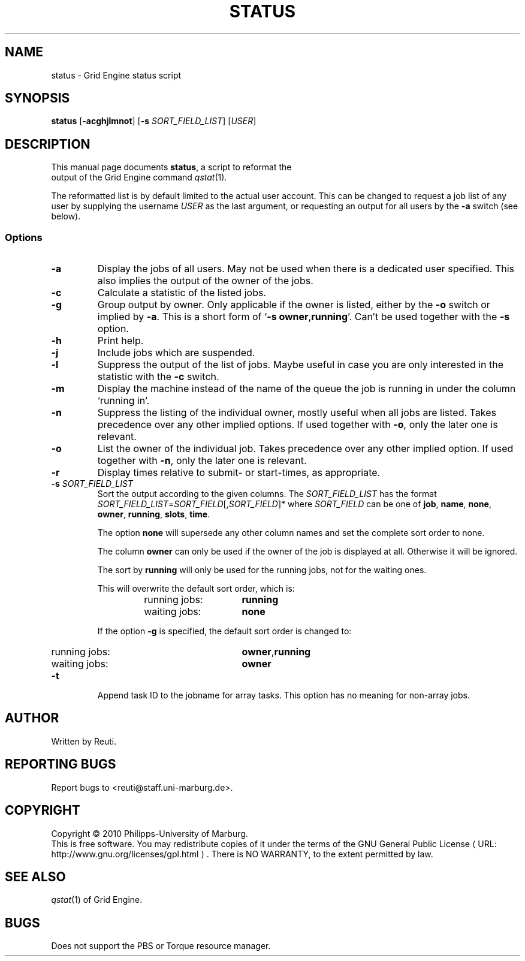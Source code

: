 .\"
.de M		\" man page reference
\\fI\\$1\\fR\\|(\\$2)\\$3
..
.\"
.de URL
\\$2 \(laURL: \\$1 \(ra\\$3
..
.if \n[.g] .mso www.tmac
.\"
.TH STATUS 1 "30 NOVEMBER 2010" "status 1.5" "User Commands"
.SH NAME
status \- Grid Engine status script
.SH SYNOPSIS
.B status
.RB [ "\-acghjlmnot" ]
.RB [ "\-s \fISORT_FIELD_LIST" ]
.RB [ "\fIUSER" ]
.SH DESCRIPTION
This manual page documents \fBstatus\fP, a script to reformat the
 output of the Grid Engine command
.M qstat 1 .
.PP
The reformatted list is by default limited to the actual user account. This can be changed to request a job
list of any user by supplying the username \fIUSER\fR as the last argument, or requesting an output for
all users by the \fB\-a\fR switch (see below).
.SS Options
.TP
.B \-a
Display the jobs of all users. May not be used when there is
a dedicated user specified. This also implies the output of
the owner of the jobs.
.TP
.B \-c
Calculate a statistic of the listed jobs.
.TP
.B \-g
Group output by owner. Only applicable if the owner is listed,
either by the \fB\-o\fR switch or implied by \fB\-a\fR. This is a short form
of \[oq]\fB\-s\fR \fBowner\fR,\fBrunning\fR\[cq]. Can't be used together with the \fB\-s\fR option.
.TP
.B \-h
Print help.
.TP
.B \-j
Include jobs which are suspended.
.TP
.B \-l
Suppress the output of the list of jobs. Maybe useful in case
you are only interested in the statistic with the \fB\-c\fR switch.
.TP
.B \-m
Display the machine instead of the name of the queue the job is
running in under the column \[oq]running in\[cq].
.TP
.B \-n
Suppress the listing of the individual owner, mostly useful when
all jobs are listed. Takes precedence over any other implied options.
If used together with \fB\-o\fR, only the later one is relevant.
.TP
.B \-o
List the owner of the individual job. Takes precedence over any
other implied option. If used together with \fB\-n\fR, only the later
one is relevant.
.TP
.B \-r
Display times relative to submit- or start-times, as appropriate.
.TP
.B \-s \fISORT_FIELD_LIST\fR
Sort the output according to the given columns. The \fISORT_FIELD_LIST\fR has
the format \fISORT_FIELD_LIST\fR=\fISORT_FIELD\fR[,\fISORT_FIELD\fR]* where
\fISORT_FIELD\fR can be one of \fBjob\fR, \fBname\fR, \fBnone\fR,
\fBowner\fR, \fBrunning\fR, \fBslots\fR, \fBtime\fR.
.RS
.PP
The option \fBnone\fR will supersede any other column names and
set the complete sort order to none.
.PP
The column \fBowner\fR can only be used if the owner of the
job is displayed at all. Otherwise it will be ignored.
.PP
The sort by \fBrunning\fR will only be used for the running
jobs, not for the waiting ones.
.PP
This will overwrite the default sort order, which is:
.sp 1
.RS
.PD 0
.TP 15
running jobs:
\fBrunning\fR
.TP
waiting jobs:
\fBnone\fR
.PD
.RE
.sp 1
If the option \fB\-g\fR is specified, the default sort order is changed to:
.sp 1
.RS
.PD 0
.TP 15
running jobs:
\fBowner\fR,\fBrunning\fR
.TP
waiting jobs:
\fBowner\fR
.PD
.sp 1
.RE
.RE
.TP
.B \-t
Append task ID to the jobname for array tasks. This option has no meaning for
non-array jobs.
.SH AUTHOR
Written by Reuti.
.SH REPORTING BUGS
Report bugs to <reuti@staff.uni-marburg.de>.
.SH COPYRIGHT
Copyright \[co] 2010 Philipps-University of Marburg.
.br
This is free software.  You may redistribute copies of it under the terms of the
.URL http://www.gnu.org/licenses/gpl.html "GNU General Public License" .
There is NO WARRANTY, to the extent permitted by law.
.SH "SEE ALSO"
.M qstat 1
of Grid Engine.
.SH BUGS
Does not support the PBS or Torque resource manager.
